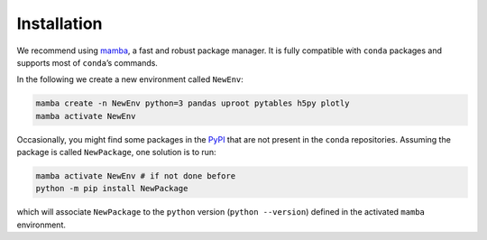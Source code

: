 .. _installation:

Installation
******************

We recommend using `mamba`_, a fast and robust package manager.
It is fully compatible with ``conda`` packages and supports most of ``conda``’s commands.

In the following we create a new environment called ``NewEnv``:

.. code-block:: shell
   
   mamba create -n NewEnv python=3 pandas uproot pytables h5py plotly
   mamba activate NewEnv

Occasionally, you might find some packages in the `PyPI <https://pypi.org/>`_ that are not present in the ``conda`` repositories.
Assuming the package is called ``NewPackage``, one solution is to run:

.. code-block:: shell
   
   mamba activate NewEnv # if not done before
   python -m pip install NewPackage

which will associate ``NewPackage`` to the ``python`` version (``python --version``) defined in the activated ``mamba`` environment.

.. _mamba: https://mamba.readthedocs.io/en/latest/index.html

